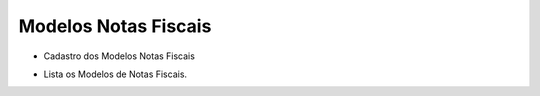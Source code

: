 Modelos Notas Fiscais
#####################
- Cadastro dos Modelos Notas Fiscais

|imagem6|

- Lista os Modelos de Notas Fiscais.

.. |imagem6| image:: imagens/Parametros_6.png
